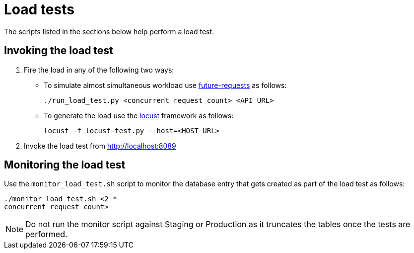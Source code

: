 [[load_tests]]
= Load tests

The scripts listed in the sections below help perform a load test.

== Invoking the load test
. Fire the load in any of the following two ways:

* To simulate almost simultaneous workload use https://pypi.python.org/pypi/requests-futures/0.9.0[future-requests] as follows:
+
`./run_load_test.py <concurrent request count> <API URL>`
+
* To generate the load use the http://locust.io[locust] framework as follows:
+
`locust -f locust-test.py --host=<HOST URL>`
. Invoke the load
test from http://localhost:8089


== Monitoring the load test

Use the `monitor_load_test.sh` script to monitor the database entry that gets
created as part of the load test as follows:
----
./monitor_load_test.sh <2 *
concurrent request count>
----
NOTE: Do not run the monitor script against Staging or Production as it truncates the tables once the tests are performed.
